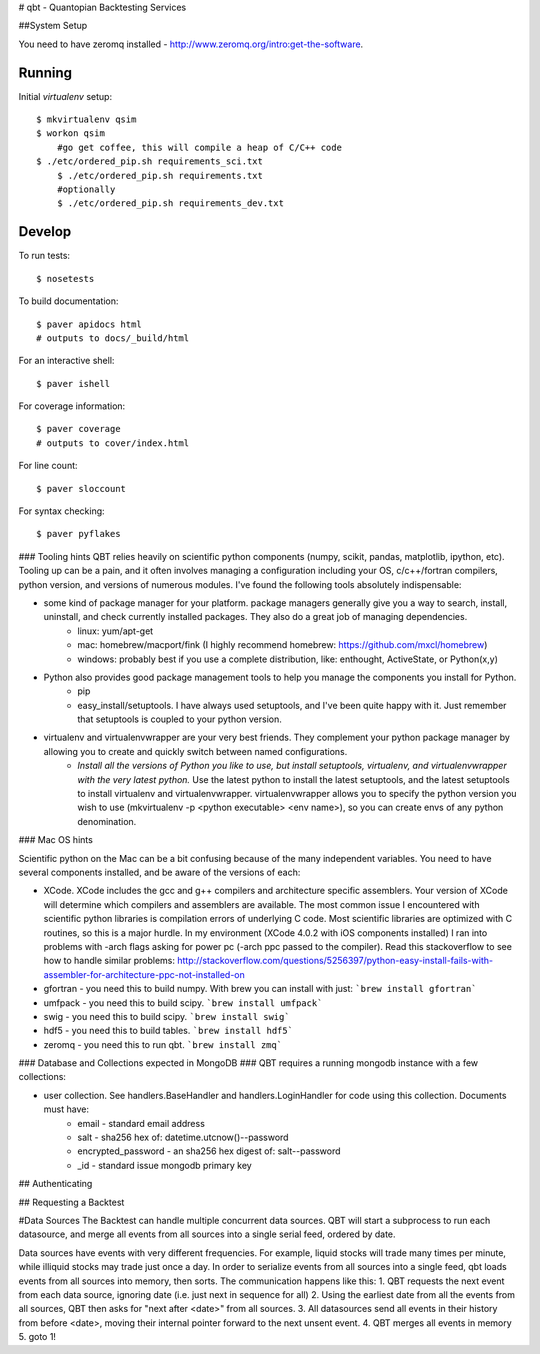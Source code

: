 # qbt - Quantopian Backtesting Services

##System Setup
	
You need to have zeromq installed - http://www.zeromq.org/intro:get-the-software. 

Running
-------

Initial `virtualenv` setup::

    $ mkvirtualenv qsim
    $ workon qsim
	#go get coffee, this will compile a heap of C/C++ code
    $ ./etc/ordered_pip.sh requirements_sci.txt 
	$ ./etc/ordered_pip.sh requirements.txt
	#optionally
	$ ./etc/ordered_pip.sh requirements_dev.txt


Develop
-------

To run tests::

    $ nosetests

To build documentation::
    
    $ paver apidocs html
    # outputs to docs/_build/html

For an interactive shell::

    $ paver ishell

For coverage information::

    $ paver coverage
    # outputs to cover/index.html

For line count::

    $ paver sloccount

For syntax checking::

    $ paver pyflakes

### Tooling hints
QBT relies heavily on scientific python components (numpy, scikit, pandas, matplotlib, ipython, etc). Tooling up can be a pain, and it often involves managing a configuration including your OS, c/c++/fortran compilers, python version, and versions of numerous modules. I've found the following tools absolutely indispensable: 

- some kind of package manager for your platform. package managers generally give you a way to search, install, uninstall, and check currently installed packages. They also do a great job of managing dependencies.
   - linux: yum/apt-get
   - mac: homebrew/macport/fink (I highly recommend homebrew: https://github.com/mxcl/homebrew) 
   - windows: probably best if you use a complete distribution, like: enthought, ActiveState, or Python(x,y)
- Python also provides good package management tools to help you manage the components you install for Python.
   - pip 
   - easy_install/setuptools. I have always used setuptools, and I've been quite happy with it. Just remember that setuptools is coupled to your python version. 
- virtualenv and virtualenvwrapper are your very best friends. They complement your python package manager by allowing you to create and quickly switch between named configurations.
    - *Install all the versions of Python you like to use, but install setuptools, virtualenv, and virtualenvwrapper with the very latest python.* Use the latest python to install the latest setuptools, and the latest setuptools to install virtualenv and virtualenvwrapper. virtualenvwrapper allows you to specify the python version you wish to use (mkvirtualenv -p <python executable> <env name>), so you can create envs of any python denomination.

### Mac OS hints

Scientific python on the Mac can be a bit confusing because of the many independent variables. You need to have several components installed, and be aware of the versions of each:

- XCode. XCode includes the gcc and g++ compilers and architecture specific assemblers. Your version of XCode will determine which compilers and assemblers are available. The most common issue I encountered with scientific python libraries is compilation errors of underlying C code. Most scientific libraries are optimized with C routines, so this is a major hurdle. In my environment (XCode 4.0.2 with iOS components installed) I ran into problems with -arch flags asking for power pc (-arch ppc passed to the compiler). Read this stackoverflow to see how to handle similar problems: http://stackoverflow.com/questions/5256397/python-easy-install-fails-with-assembler-for-architecture-ppc-not-installed-on
- gfortran 	- you need this to build numpy. With brew you can install with just: ```brew install gfortran```
- umfpack 	- you need this to build scipy. ```brew install umfpack```
- swig		- you need this to build scipy. ```brew install swig```
- hdf5	 	- you need this to build tables. ```brew install hdf5```
- zeromq 	- you need this to run qbt. ```brew install zmq``` 

### Database and Collections expected in MongoDB ###
QBT requires a running mongodb instance with a few collections:

- user collection. See handlers.BaseHandler and handlers.LoginHandler for code using this collection. Documents must have:
	- email - standard email address
	- salt - sha256 hex of: datetime.utcnow()--password 
	- encrypted_password - an sha256 hex digest of: salt--password
	- _id - standard issue mongodb primary key

## Authenticating

## Requesting a Backtest

#Data Sources
The Backtest can handle multiple concurrent data sources. QBT will start a subprocess to run each datasource, and merge all events from all sources into a single serial feed, ordered by date.

Data sources have events with very different frequencies. For example, liquid stocks will trade many times per minute, while illiquid stocks may trade just once a day. In order to serialize events from all sources into a single feed, qbt loads events from all sources into memory, then sorts. The communication happens like this:
1. QBT requests the next event from each data source, ignoring date (i.e. just next in sequence for all)
2. Using the earliest date from all the events from all sources, QBT then asks for "next after <date>" from all sources. 
3. All datasources send all events in their history from before <date>, moving their internal pointer forward to the next unsent event.
4. QBT merges all events in memory
5. goto 1!
